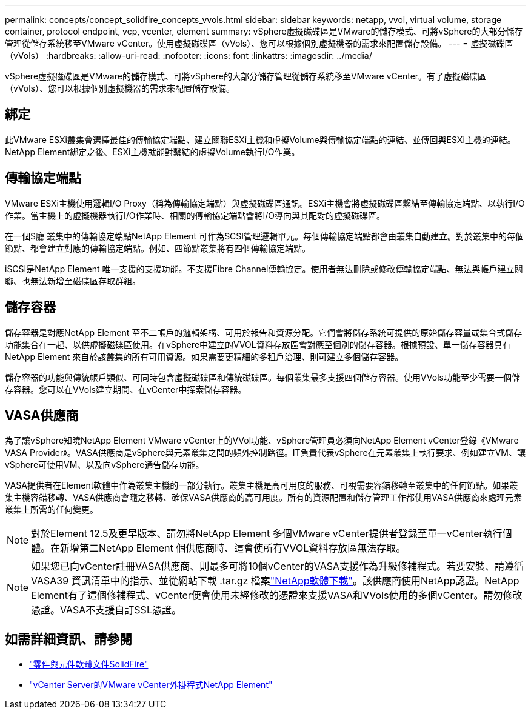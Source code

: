 ---
permalink: concepts/concept_solidfire_concepts_vvols.html 
sidebar: sidebar 
keywords: netapp, vvol, virtual volume, storage container, protocol endpoint, vcp, vcenter, element 
summary: vSphere虛擬磁碟區是VMware的儲存模式、可將vSphere的大部分儲存管理從儲存系統移至VMware vCenter。使用虛擬磁碟區（vVols）、您可以根據個別虛擬機器的需求來配置儲存設備。 
---
= 虛擬磁碟區（vVols）
:hardbreaks:
:allow-uri-read: 
:nofooter: 
:icons: font
:linkattrs: 
:imagesdir: ../media/


[role="lead"]
vSphere虛擬磁碟區是VMware的儲存模式、可將vSphere的大部分儲存管理從儲存系統移至VMware vCenter。有了虛擬磁碟區（vVols）、您可以根據個別虛擬機器的需求來配置儲存設備。



== 綁定

此VMware ESXi叢集會選擇最佳的傳輸協定端點、建立關聯ESXi主機和虛擬Volume與傳輸協定端點的連結、並傳回與ESXi主機的連結。NetApp Element綁定之後、ESXi主機就能對繫結的虛擬Volume執行I/O作業。



== 傳輸協定端點

VMware ESXi主機使用邏輯I/O Proxy（稱為傳輸協定端點）與虛擬磁碟區通訊。ESXi主機會將虛擬磁碟區繫結至傳輸協定端點、以執行I/O作業。當主機上的虛擬機器執行I/O作業時、相關的傳輸協定端點會將I/O導向與其配對的虛擬磁碟區。

在一個S廳 叢集中的傳輸協定端點NetApp Element 可作為SCSI管理邏輯單元。每個傳輸協定端點都會由叢集自動建立。對於叢集中的每個節點、都會建立對應的傳輸協定端點。例如、四節點叢集將有四個傳輸協定端點。

iSCSI是NetApp Element 唯一支援的支援功能。不支援Fibre Channel傳輸協定。使用者無法刪除或修改傳輸協定端點、無法與帳戶建立關聯、也無法新增至磁碟區存取群組。



== 儲存容器

儲存容器是對應NetApp Element 至不二帳戶的邏輯架構、可用於報告和資源分配。它們會將儲存系統可提供的原始儲存容量或集合式儲存功能集合在一起、以供虛擬磁碟區使用。在vSphere中建立的VVOL資料存放區會對應至個別的儲存容器。根據預設、單一儲存容器具有NetApp Element 來自於該叢集的所有可用資源。如果需要更精細的多租戶治理、則可建立多個儲存容器。

儲存容器的功能與傳統帳戶類似、可同時包含虛擬磁碟區和傳統磁碟區。每個叢集最多支援四個儲存容器。使用VVols功能至少需要一個儲存容器。您可以在VVols建立期間、在vCenter中探索儲存容器。



== VASA供應商

為了讓vSphere知曉NetApp Element VMware vCenter上的VVol功能、vSphere管理員必須向NetApp Element vCenter登錄《VMware VASA Provider》。VASA供應商是vSphere與元素叢集之間的頻外控制路徑。IT負責代表vSphere在元素叢集上執行要求、例如建立VM、讓vSphere可使用VM、以及向vSphere通告儲存功能。

VASA提供者在Element軟體中作為叢集主機的一部分執行。叢集主機是高可用度的服務、可視需要容錯移轉至叢集中的任何節點。如果叢集主機容錯移轉、VASA供應商會隨之移轉、確保VASA供應商的高可用度。所有的資源配置和儲存管理工作都使用VASA供應商來處理元素叢集上所需的任何變更。


NOTE: 對於Element 12.5及更早版本、請勿將NetApp Element 多個VMware vCenter提供者登錄至單一vCenter執行個體。在新增第二NetApp Element 個供應商時、這會使所有VVOL資料存放區無法存取。


NOTE: 如果您已向vCenter註冊VASA供應商、則最多可將10個vCenter的VASA支援作為升級修補程式。若要安裝、請遵循 VASA39 資訊清單中的指示、並從網站下載 .tar.gz 檔案link:https://mysupport.netapp.com/site/products/all/details/element-software/downloads-tab/download/62654/vasa39["NetApp軟體下載"^]。該供應商使用NetApp認證。NetApp Element有了這個修補程式、vCenter便會使用未經修改的憑證來支援VASA和VVols使用的多個vCenter。請勿修改憑證。VASA不支援自訂SSL憑證。

[discrete]
== 如需詳細資訊、請參閱

* https://docs.netapp.com/us-en/element-software/index.html["零件與元件軟體文件SolidFire"]
* https://docs.netapp.com/us-en/vcp/index.html["vCenter Server的VMware vCenter外掛程式NetApp Element"^]


